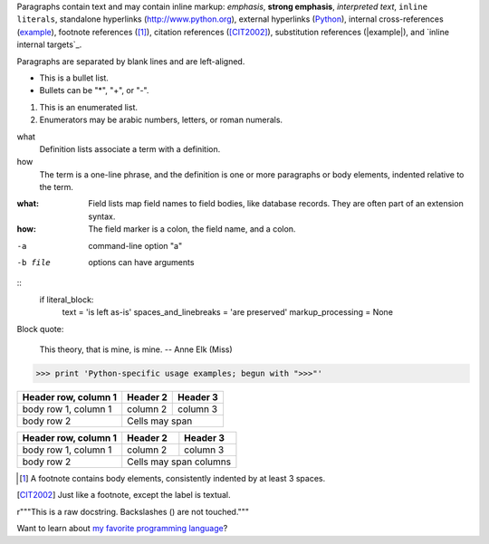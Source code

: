 
Paragraphs contain text and may contain inline markup:
*emphasis*, **strong emphasis**, `interpreted text`, ``inline
literals``, standalone hyperlinks (http://www.python.org),
external hyperlinks (Python_), internal cross-references
(example_), footnote references ([1]_), citation references
([CIT2002]_), substitution references (|example|), and `inline
internal targets`_.

Paragraphs are separated by blank lines and are left-aligned.

- This is a bullet list.
- Bullets can be "*", "+", or "-".

1.  This is an enumerated list.
2.  Enumerators may be arabic numbers, letters, or roman numerals.

what
    Definition lists associate a term with a definition.

how
    The term is a one-line phrase, and the definition is one
    or more paragraphs or body elements, indented relative to
    the term.

:what: Field lists map field names to field bodies, like
       database records.  They are often part of an extension
       syntax.

:how: The field marker is a colon, the field name, and a
      colon.

-a            command-line option "a"
-b file       options can have arguments

::
    if literal_block:
        text = 'is left as-is'
        spaces_and_linebreaks = 'are preserved'
        markup_processing = None

Block quote:

    This theory, that is mine, is mine.
    -- Anne Elk (Miss)

>>> print 'Python-specific usage examples; begun with ">>>"'

+------------------------+------------+----------+
| Header row, column 1   | Header 2   | Header 3 |
+========================+============+==========+
| body row 1, column 1   | column 2   | column 3 |
+------------------------+------------+----------+
| body row 2             | Cells may span        |
+------------------------+-----------------------+

====================  ==========  ==========
Header row, column 1  Header 2    Header 3
====================  ==========  ==========
body row 1, column 1  column 2    column 3
body row 2            Cells may span columns
====================  ======================

.. [1] A footnote contains body elements, consistently indented by at least 3 spaces.

.. [CIT2002] Just like a footnote, except the label is textual.

.. _Python: http://www.python.org

.. _example:

.. image:: mylogo.png

.. |symbol here| image:: symbol.png

.. Comments begin with two dots and a space.  Anything may
   follow, except for the syntax of footnotes/citations,
   hyperlink targets, directives, or substitution definitions.

r"""This is a raw docstring.  Backslashes (\) are not touched."""

Want to learn about `my favorite programming language`_?

.. _my favorite programming language: http://www.python.org

